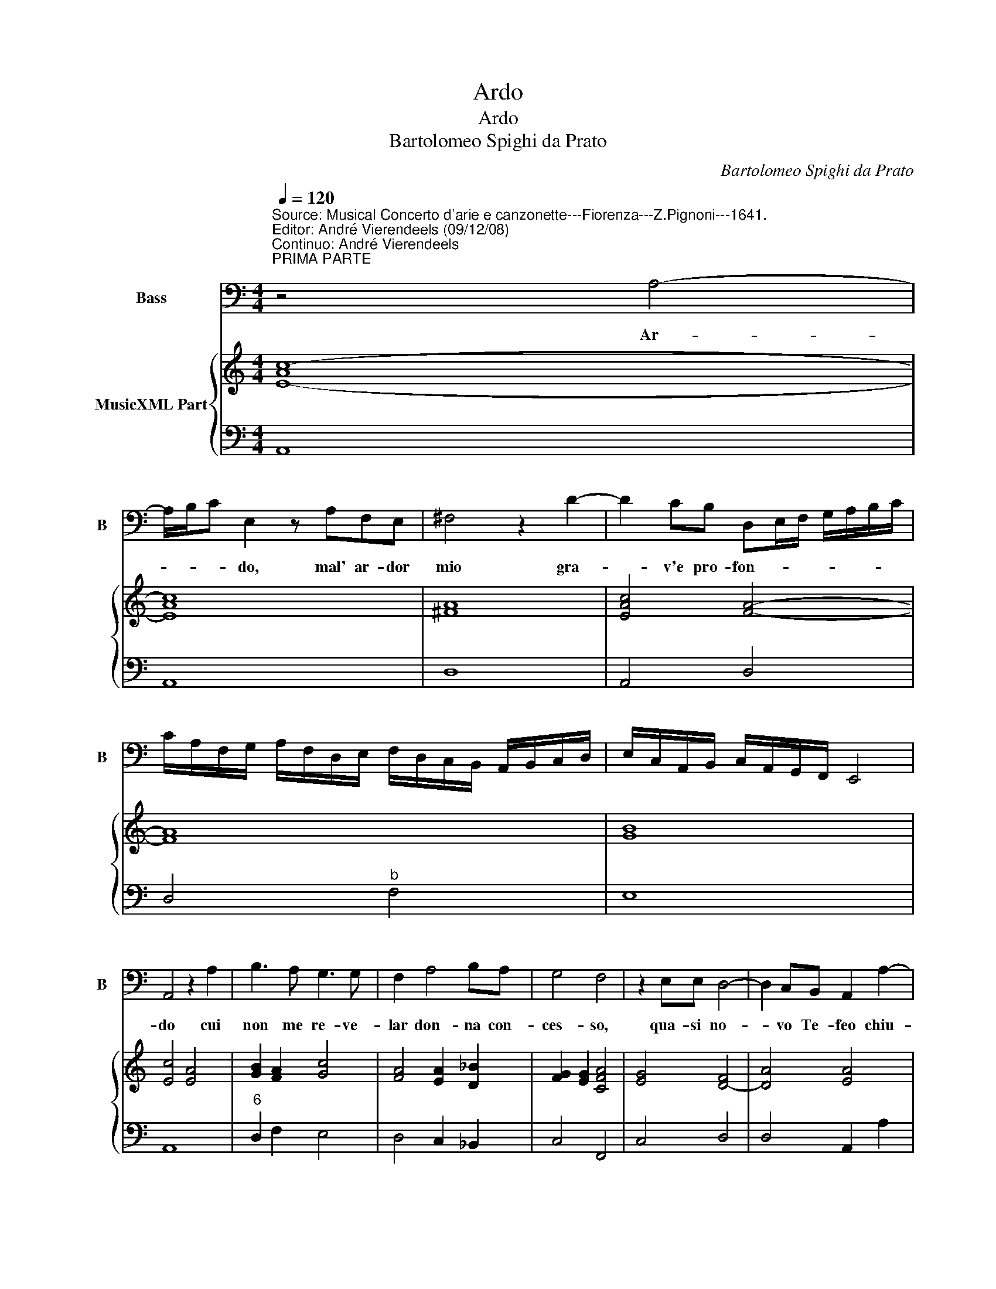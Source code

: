X:1
T:Ardo
T:Ardo
T:Bartolomeo Spighi da Prato
C:Bartolomeo Spighi da Prato
%%score 1 { ( 2 4 ) | ( 3 5 ) }
L:1/8
Q:1/4=120
M:4/4
K:C
V:1 bass nm="Bass" snm="B"
V:2 treble nm="MusicXML Part"
V:4 treble 
V:3 bass 
V:5 bass 
V:1
"^Source: Musical Concerto d'arie e canzonette---Fiorenza---Z.Pignoni---1641.\nEditor: André Vierendeels (09/12/08)\nContinuo: André Vierendeels""^PRIMA PARTE" z4 A,4- | %1
w: Ar-|
 A,/B,/C E,2 z A,F,E, | ^F,4 z2 D2- | D2 CB, D,E,/F,/ G,/A,/B,/C/ | %4
w: * * * do, mal' ar- dor|mio gra-|* v'e pro- fon- * * * * * *|
 C/A,/F,/G,/ A,/F,/D,/E,/ F,/D,/C,/B,,/ A,,/B,,/C,/D,/ | E,/C,/A,,/B,,/ C,/A,,/G,,/F,,/ E,,4 | %6
w: ||
 A,,4 z2 A,2 | B,3 A, G,3 G, | F,2 A,4 B,A, | G,4 F,4 | z2 E,E, D,4- | D,2 C,B,, A,,2 A,2- | %12
w: do cui|non me re- ve-|lar don- na con-|ces- so,|qua- si no-|* vo Te- feo chiu-|
 A,2 G,D, A,4 | D,2 D4 A,F, | E,4- E,E,E,E, | A,4- A,/F,/D,/E,/ F,/G,/A,/B,/ | %16
w: * so'e op- pres-|so sott' il gran|sas _ so del si-|len- * * * * * * * *|
 C/A,/G,/F,/ E,/D,/C,/B,,/ A,,/B,,/C,/B,,/ C,/A,,/G,,/F,,/ | E,,2 D,,2 E,,4 | A,,8 || %19
w: |* zio'as con-|do.|
"^SECONDA PARTE" z8 | E,6 E,^C, | D,6 B,,/A,,/B,,/G,,/ | A,,4 A,>G, F,>E, | %23
w: |Pur del mio|foc' on _ _ _|d'io ta- * * *|
 D,>E, F,>G, A,>B, C/B,/C/A,/ | B,A, A,4 ^G,2- | A,4 z2 E,E, | F,2 E,D, E,F, G,/F,/G,/E,/ | %27
w: |cit'- a- bon- do|_ qual hor|fred- d'e tre- man- * * * * *|
 F,2 G,2 A,3 G, | G,4 F,4 | z4 z2 DB, | A,2 F,/E,/ F,/G,/ E,2 z F, | G,<F, E,<D, E,4 | %32
w: * t'a voi ma-|pres- so|Son fa-|vil- l'i _ sos- * pir el|foc _ 'ei _ pres-|
 D,2 A,4 E,E, | G,A,/B,/ A,4- A,^G, | A,3 E, D,2 C,B,, | %35
w: so seu'op- pre- ne|mu- * * * * ti|sguar- d'A- mor _ _|
 A,,>E, F,/G,/A,/E,/ C,/D,/E,/C,/ A,,/B,,/C,/D,/ | E,/"^#"F,/^G,/A,/ B,/A,/D/C/ B,4 | A,8 || %38
w: fa- * * * * * * * * * * * * *|* * * * * * * * con-|do.|
"^TERZA PARTE" z8 | z4 A,4- | A,2 A,A, _B, A,2 ^G,- | A,4 z2 A,2 | D4- DCB,A, | B,8 | A,8 | %45
w: |E|_ se si strug- * ge|_ in|cie- * ca'ar- su- ra'il|co-|re|
 z2 A,2 A,2 G,2 | _B,3 A, G,>G, G,>F, | F,3 E,- F,4 | z2 C4 B,2 | A,2 G,F, E,<D, E,<F, | %50
w: l'oc- cul- ta|fa- ce ch'io nel Alm' a|ce- sa _|Chia- ro|mo- stra negl'- oc- * ch'il _|
 G,A,_B,D, E,4 | D,2 D4 C2 | B,2 A,A, B,4 | E,4 ^F,>G, F,>G, | %54
w: suo _ _ splen- do-|re Chia- ro|mo- stra negl'oc- *|ch'il suo _ _ _|
 A,/G,/A,/F,/ E,/D,/C,/B,,/ A,,2 C/B,/C/D/ | ^G,A,/B,/ A,4- A,G,- | A,8 ||"^QUARTA PARTE" z8 | %58
w: _ _ _ _ _ _ _ _ _ splen- * * *|do- * * * * re.|_||
 ^C,6 C,2 | D,6 E,F, | E,4 z2 A,2 | _B,3 A, A,>B, C/B,/C/D/ | G,2 A,4 ^G,2- | A,8 | %64
w: Co- si|tut- to tal|hor qui|den- tr'ap- pre- * * * * *||sa|
 z A,A,A, G,3 G, | F,2 D,2 E,E, F,2- | F,2 E,2 F,4 | z2 E,E, D,E,/F,/ G,/A,/B,/C/ | D2 CB, A,4- | %69
w: ne- mi- ca fiam- ma|sia l'in- ter' ar- do-|* * re|for per l'al- * * * * * *|te fi- * nestr'|
 A,G,G,G, A,4 | D,2 F,F, E,F,/G,/ A,/B,/C/D/ | E2 DC B,2 G,2 | A,4 D,>E, F,>G, | %73
w: _ al- trui pa- le-|sa fuor per l'al- * * * * * *|te fi- nes- tr'al- trui|pa- * * * *|
 A,G,/F,/ E,/D,/C,/B,,/ A,,>B,, C,/B,,/C,/A,,/ | E,D,/C,/"^#" B,,/A,,/G,,/F,,/ E,,4 | A,,8 |] %76
w: |le- * * * * * * *|sa.|
V:2
 [E-Ac-]8 | [EAc]8 | [^FA]8 | [EAc]4 [FA]4- | [FA]8 | [GB]8 | [Ec]4 [EA]4 | [GB]2 [FA]2 [Gc]4 | %8
 [FA]4 [EA]2 [D_B]2 | [FG]2 [EG]2 [CFA]4 | [EG]4 [D-F]4 | [DA]4 [EA]4 | [DG]4 [Ec]4 | [FA]4 [EA]4 | %14
 [EGB]8 | [EA]4 [FA]4 | [EAc]8 | B/e/d/c/ B/A/^G/^F/ G A2 G | [^CEA]8 || [E-Ac-]8 | [EAc]8 | %21
 [DFA]8 | [EA]4 [D-FA-]4 | [DFA]4 [FAc]4 | [EB]2 [EA]4 [E^G]2"^b" | [EAc]8 | [FA]4 [EGB]4 | %27
 [FA]2 [DG]2 [EG]2 [D_B]2 | [EG]4 [FAc]4 | [EGc]4 [DA]4- | [DA]4 [Ec]4 | [DG]4 D2 ^C2 | %32
 [DFA]4 [EA]4 | [E^GB]4 [EA]4 | [EA]4 [FA]4 | [EAc]8 | ^G A2 G A2 G2 | [EA^c]8 || [E-Ac-]8 | %39
 [EAc]8 | [DFA]8 | [EA]4 [D-FA-]4 | [DFA]4 [FAc]4 | [EG]2 [EA]4 [EG]2 | [EAc]8 | [FA]4 [EB]4 | %46
 [D_B]4 [EG]2 [GB]2 | [EG]4 [FAc]4 | [EGc]4 [FA]4- | [FA]4 [Ec]4 | [D-G]4 [DA]2 [^CE]2 | %51
 [DFA]4 [EA]4 | [E^GB]8 | [EA]4 [^FA]4 | [EAc]8 | [E^GB]2 [EAc]4 [EGB]2 | [EA^c]8 || [EA]8 | %58
 [EA]8 | [FA]8 | [EGc]4 [FA]4 | [G_B]4 [Fc]4 | [EB]2 [EA]4 [^GB]2 | [EA^c]8 | [FA]4 [EB]4 | %65
 [FA]2 [DG]2 [EG]2 [F_B]2 | [EG]4 [CFA]4 | [EGc]4 [FA]4- | [FA]4 [Ec]4 | [DG]4 [Ec]4 | %70
 [FA]4 [Ec]4 | %71
 [EG]2 [EA]4 [^GB]2"^Notes: 1) Original keys: Fa 4rth, Fa 4rth\n            2) Editorial accidentals above the staff\n            3) m1 Bass: rest not in the original print\n            4) m22 Bass: \"la\" quarter in the original print\n            5) m37 Bass: sharp on \"la\" in the original print" | %72
 [EA]4 [FA]4 | [EAc]8 | G2 A4 [^GB]2 | [EA^c]8 |] %76
V:3
 A,,8 | A,,8 | D,8 | A,,4 D,4 | D,4"^b" F,4 | E,8 | A,,8 |"^6" D,2 F,2 E,4 | D,4 C,2 _B,,2 | %9
 C,4 F,,4 | C,4 D,4 | D,4 A,,2 A,2 | _B,4 A,2 A,,2 | D,4 A,,4 | E,8 | ^C,4 D,4 | A,,8 | E,8 | %18
 A,,8 || A,,8 | A,,8 | D,8 | A,,4 D,4 | D,4 F,4 | E,8 | A,,8 | D,2 F,2 E,4 | D,4 C,2 _B,,2 | %28
 C,4 F,,4 | C,4 D,4 | D,4 A,,2 A,2 | _B,4 A,2 A,,2 | D,4 A,,4 | E,8 | ^C,4 D,4 | A,,8 | %36
"^3 4 3" [E,B,]8 | A,,8 || A,,8 | A,,8 | D,4 D,4 | A,,4 D,4 | D,4 F,4 |"^3 4 3" E,8 |"^b" A,,8 | %45
 D,2 F,2 E,4 | D,4 C,2 _B,,2 | C,4 F,4 | C,4 D,4 | D,4 A,4 | _B,4 A,4 | D,4 A,,4 | E,8 | ^C,4 D,4 | %54
 A,,8 | E,8 | A,,8 || A,,8 | A,,8 | D,8 | A,,4 D,4 |"^6   5" D,4 F,4 |"^#3   4   3#" E,8 | A,,8 | %64
 D,2 F,2 E,4 | D,4 C,2 _B,,2 | C,4 F,,4 | C,4 D,4 | D,4 A,4 | _B,4 A,4 |"^#" D,4 A,,4 | E,8 | %72
 ^C,4 D,4 | A,,8 | E,8 | A,,8 |] %76
V:4
 x8 | x8 | x8 | x8 | x8 | x8 | x8 | x8 | x8 | x8 | x8 | x8 | x8 | x8 | x8 | x8 | x8 | E8 | x8 || %19
 x8 | x8 | x8 | x8 | x8 | x8 | x8 | x8 | x8 | x8 | x8 | x8 | x4 A4 | x8 | x8 | x8 | x8 | E8 | x8 || %38
 x8 | x8 | x8 | x8 | x8 | x8 | x8 | x8 | x8 | x8 | x8 | x8 | x8 | x8 | x8 | x8 | x8 | x8 | x8 || %57
 c2 B/A/B/c/ d/c/B/A/ ^G2 | x8 | x8 | x8 | x8 | x8 | x8 | x8 | x8 | x8 | x8 | x8 | x8 | x8 | x8 | %72
 x8 | x8 | E8 | x8 |] %76
V:5
 x8 | x8 | x8 | x8 | x8 | x8 | x8 | x8 | x8 | x8 | x8 | x8 | x8 | x8 | x8 | x8 | x8 | B,8 | A,8 || %19
 x8 | x8 | x8 | x8 | x8 | x8 | x8 | x8 | x8 | x8 | x8 | x8 | x8 | x8 | x8 | x8 | x8 | x8 | x8 || %38
 x8 | x8 | x8 | x8 | x8 | x8 | x8 | x8 | x8 | x8 | x8 | x8 | x8 | x8 | x8 | x8 | x8 | x8 | x8 || %57
 x8 | x8 | x8 | x8 | x8 | x8 | x8 | x8 | x8 | x8 | x8 | x8 | x8 | x8 | x8 | x8 | x8 | x8 | x8 |] %76

